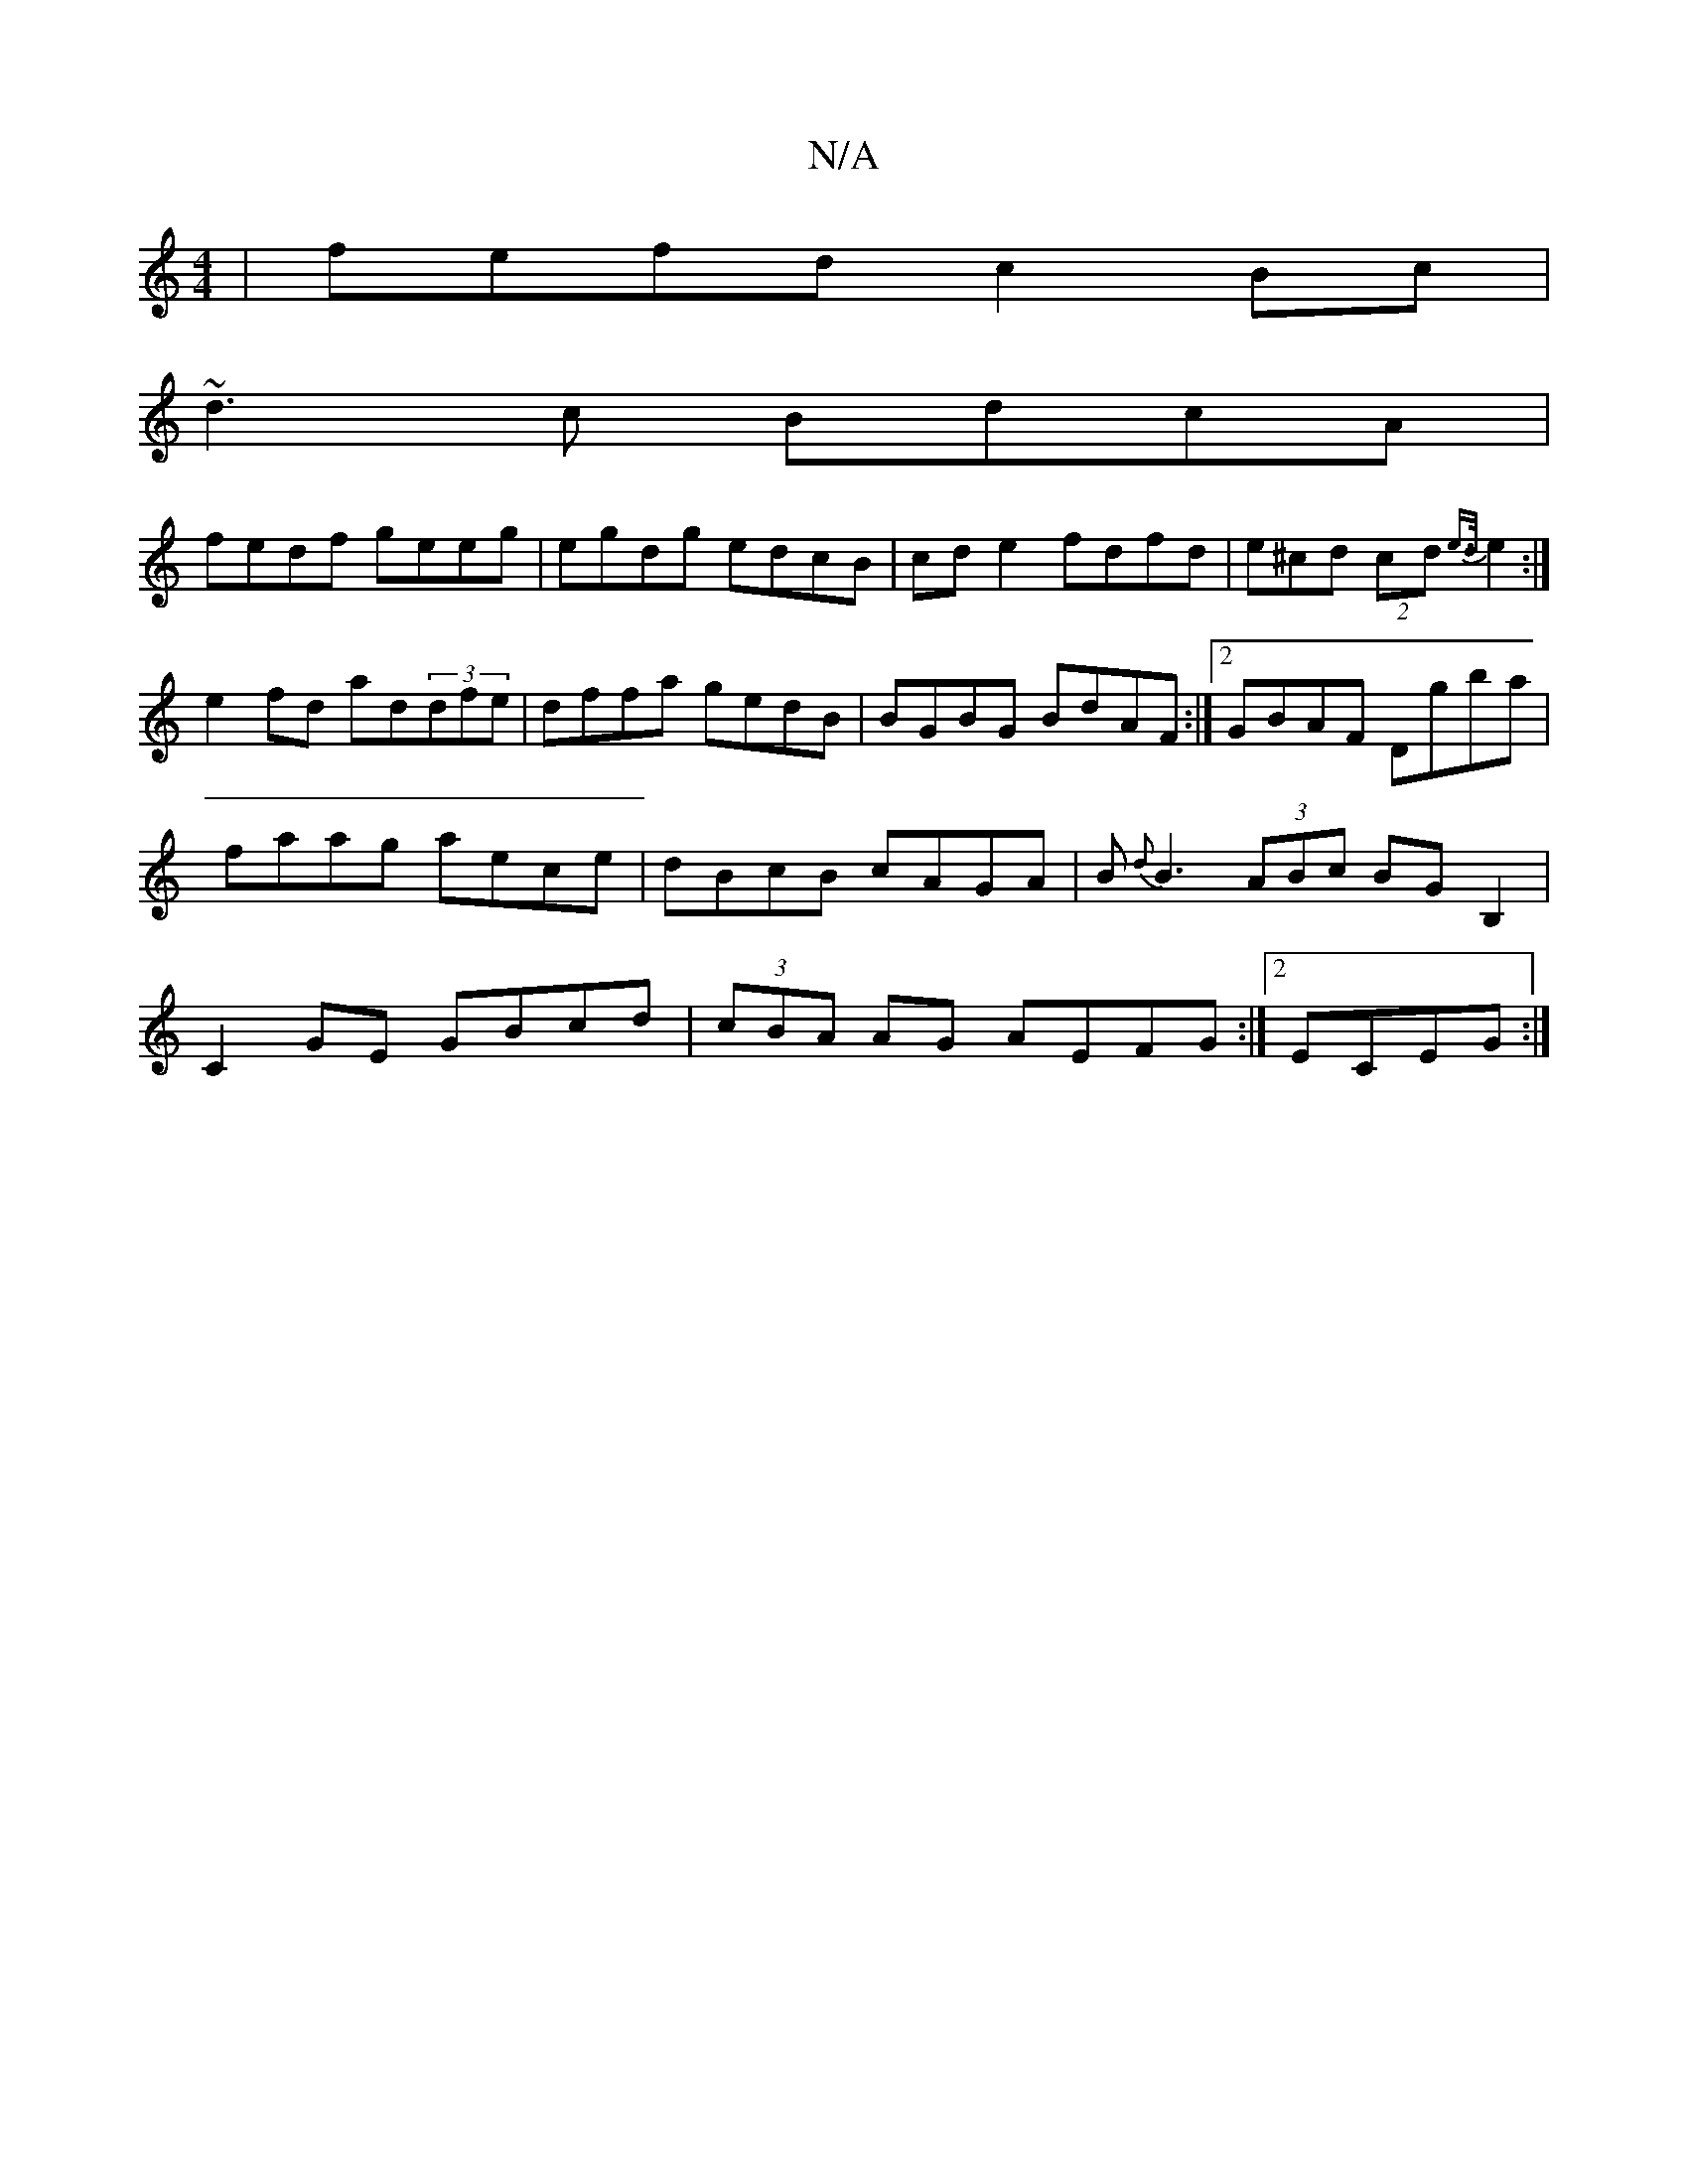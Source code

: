 X:1
T:N/A
M:4/4
R:N/A
K:Cmajor
|fefd c2 Bc|
~d3c BdcA|
fedf geeg|egdg edcB|cde2 fdfd|e^cd(2 cd {e>d}e2:|
e2 fd ad(3dfe|dffa gedB|BGBG BdAF:|2 GBAF Dgba|faag aece|dBcB cAGA|B{d}B3 (3ABc BG B,2 |C2GE GBcd|(3cBA AG AEFG:|2 ECEG :|

|: